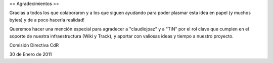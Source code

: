== Agradecimientos ==

Gracias a todos los que colaboraron y a los que siguen ayudando para poder plasmar esta idea en papel (y muchos bytes) y de a poco hacerla realidad!

Queremos hacer una mención especial para agradecer a "claudiojpaz" y a "TiN" por el rol clave que cumplen en el soporte de nuestra infraestructura (Wiki y Track), y aportar con valiosas ideas y tiempo a nuestro proyecto.


Comisión Directiva CdR

30 de Enero de 2011
